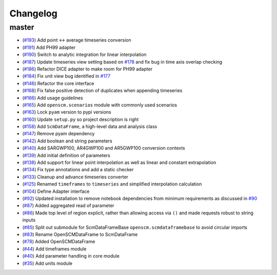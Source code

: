 Changelog
---------

master
******

- (`#193 <https://github.com/openclimatedata/openscm/pull/193>`_) Add point <-> average timeseries conversion
- (`#191 <https://github.com/openclimatedata/openscm/pull/191>`_) Add PH99 adapter
- (`#190 <https://github.com/openclimatedata/openscm/pull/190>`_) Switch to analytic integration for linear interpolation
- (`#187 <https://github.com/openclimatedata/openscm/pull/187>`_) Update timeseries view setting based on `#178 <https://github.com/openclimatedata/openscm/issues/178>`_ and fix bug in time axis overlap checking
- (`#186 <https://github.com/openclimatedata/openscm/pull/186>`_) Refactor DICE adapter to make room for PH99 adapter
- (`#184 <https://github.com/openclimatedata/openscm/pull/184>`_) Fix unit view bug identified in `#177 <https://github.com/openclimatedata/openscm/issues/177>`_
- (`#146 <https://github.com/openclimatedata/openscm/pull/146>`_) Refactor the core interface
- (`#168 <https://github.com/openclimatedata/openscm/pull/168>`_) Fix false positive detection of duplicates when appending timeseries
- (`#166 <https://github.com/openclimatedata/openscm/pull/166>`_) Add usage guidelines
- (`#165 <https://github.com/openclimatedata/openscm/pull/165>`_) Add ``openscm.scenarios`` module with commonly used scenarios
- (`#163 <https://github.com/openclimatedata/openscm/pull/163>`_) Lock ``pyam`` version to pypi versions
- (`#160 <https://github.com/openclimatedata/openscm/pull/160>`_) Update ``setup.py`` so project description is right
- (`#158 <https://github.com/openclimatedata/openscm/pull/158>`_) Add ``ScmDataFrame``, a high-level data and analysis class
- (`#147 <https://github.com/openclimatedata/openscm/pull/147>`_) Remove pyam dependency
- (`#142 <https://github.com/openclimatedata/openscm/pull/142>`_) Add boolean and string parameters
- (`#140 <https://github.com/openclimatedata/openscm/pull/140>`_) Add SARGWP100, AR4GWP100 and AR5GWP100 conversion contexts
- (`#139 <https://github.com/openclimatedata/openscm/pull/139>`_) Add initial definition of parameters
- (`#138 <https://github.com/openclimatedata/openscm/pull/138>`_) Add support for linear point interpolation as well as linear and constant extrapolation
- (`#134 <https://github.com/openclimatedata/openscm/pull/134>`_) Fix type annotations and add a static checker
- (`#133 <https://github.com/openclimatedata/openscm/pull/133>`_) Cleanup and advance timeseries converter
- (`#125 <https://github.com/openclimatedata/openscm/pull/125>`_) Renamed ``timeframes`` to ``timeseries`` and simplified interpolation calculation
- (`#104 <https://github.com/openclimatedata/openscm/pull/104>`_) Define Adapter interface
- (`#92 <https://github.com/openclimatedata/openscm/pull/92>`_) Updated installation to remove notebook dependencies from minimum requirements as discussed in `#90 <https://github.com/openclimatedata/openscm/issues/90>`_
- (`#87 <https://github.com/openclimatedata/openscm/pull/87>`_) Added aggregated read of parameter
- (`#86 <https://github.com/openclimatedata/openscm/pull/86>`_) Made top level of region explicit, rather than allowing access via ``()`` and made requests robust to string inputs
- (`#85 <https://github.com/openclimatedata/openscm/pull/85>`_) Split out submodule for ScmDataFrameBase ``openscm.scmdataframebase`` to avoid circular imports
- (`#83 <https://github.com/openclimatedata/openscm/pull/83>`_) Rename OpenSCMDataFrame to ScmDataFrame
- (`#78 <https://github.com/openclimatedata/openscm/pull/78>`_) Added OpenSCMDataFrame
- (`#44 <https://github.com/openclimatedata/openscm/pull/44>`_) Add timeframes module
- (`#40 <https://github.com/openclimatedata/openscm/pull/40>`_) Add parameter handling in core module
- (`#35 <https://github.com/openclimatedata/openscm/pull/35>`_) Add units module
